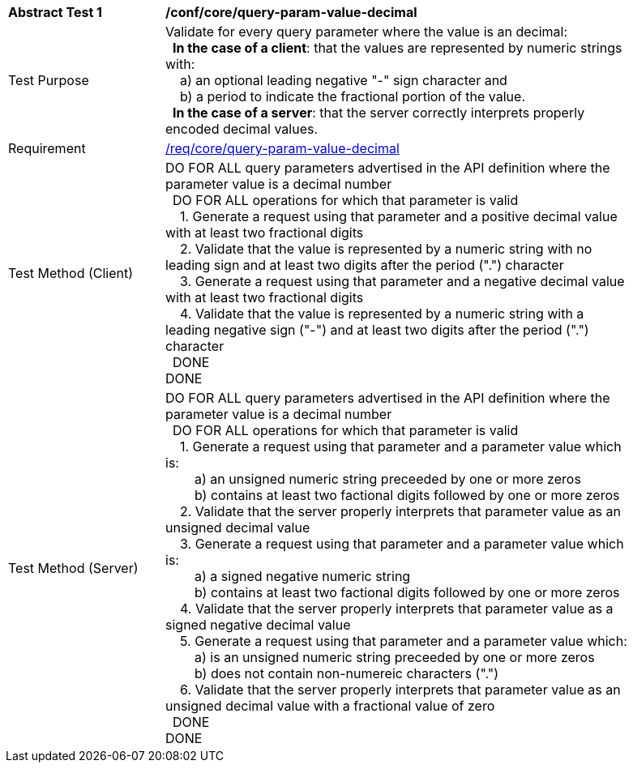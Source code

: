 [[ats_core_query-param-value-decimal]]
[width="90%",cols="2,6a"]
|===
^|*Abstract Test {counter:ats-id}* |*/conf/core/query-param-value-decimal* 
^|Test Purpose |Validate for every query parameter where the value is an decimal: +
{nbsp}{nbsp}**In the case of a client**: that the values are represented by numeric strings with: +
{nbsp}{nbsp}{nbsp}{nbsp}a) an optional leading negative "-" sign character and +
{nbsp}{nbsp}{nbsp}{nbsp}b) a period to indicate the fractional portion of the value. +
{nbsp}{nbsp}**In the case of a server**: that the server correctly interprets properly encoded decimal values.
^|Requirement |<<req_core_query-param-value-decimal,/req/core/query-param-value-decimal>>
^|Test Method (Client) |DO FOR ALL query parameters advertised in the API definition where the parameter value is a decimal number +
{nbsp}{nbsp}DO FOR ALL operations for which that parameter is valid +
{nbsp}{nbsp}{nbsp}{nbsp}1. Generate a request using that parameter and a positive decimal value with at least two fractional digits +
{nbsp}{nbsp}{nbsp}{nbsp}2. Validate that the value is represented by a numeric string with no leading sign and at least two digits after the period (".") character +
{nbsp}{nbsp}{nbsp}{nbsp}3. Generate a request using that parameter and a negative decimal value with at least two fractional digits +
{nbsp}{nbsp}{nbsp}{nbsp}4. Validate that the value is represented by a numeric string with a leading negative sign ("-") and at least two digits after the period (".") character +
{nbsp}{nbsp}DONE +
DONE
^|Test Method (Server) |DO FOR ALL query parameters advertised in the API definition where the parameter value is a decimal number +
{nbsp}{nbsp}DO FOR ALL operations for which that parameter is valid +
{nbsp}{nbsp}{nbsp}{nbsp}1. Generate a request using that parameter and a parameter value which is: +
{nbsp}{nbsp}{nbsp}{nbsp}{nbsp}{nbsp}{nbsp}{nbsp}a) an unsigned numeric string preceeded by one or more zeros +
{nbsp}{nbsp}{nbsp}{nbsp}{nbsp}{nbsp}{nbsp}{nbsp}b) contains at least two factional digits followed by one or more zeros +
{nbsp}{nbsp}{nbsp}{nbsp}2. Validate that the server properly interprets that parameter value as an unsigned decimal value +
{nbsp}{nbsp}{nbsp}{nbsp}3. Generate a request using that parameter and a parameter value which is: +
{nbsp}{nbsp}{nbsp}{nbsp}{nbsp}{nbsp}{nbsp}{nbsp}a) a signed negative numeric string +
{nbsp}{nbsp}{nbsp}{nbsp}{nbsp}{nbsp}{nbsp}{nbsp}b) contains at least two factional digits followed by one or more zeros +
{nbsp}{nbsp}{nbsp}{nbsp}4. Validate that the server properly interprets that parameter value as a signed negative decimal value +
{nbsp}{nbsp}{nbsp}{nbsp}5. Generate a request using that parameter and a parameter value which: +
{nbsp}{nbsp}{nbsp}{nbsp}{nbsp}{nbsp}{nbsp}{nbsp}a) is an unsigned numeric string preceeded by one or more zeros +
{nbsp}{nbsp}{nbsp}{nbsp}{nbsp}{nbsp}{nbsp}{nbsp}b) does not contain non-numereic characters (".") +
{nbsp}{nbsp}{nbsp}{nbsp}6. Validate that the server properly interprets that parameter value as an unsigned decimal value with a fractional value of zero +
{nbsp}{nbsp}DONE +
DONE
|===
